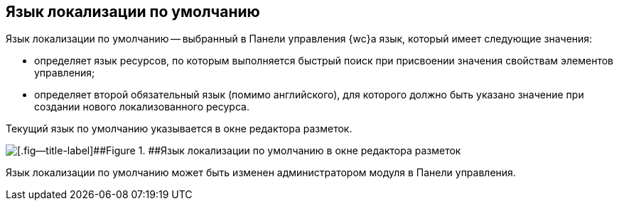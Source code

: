 
== Язык локализации по умолчанию

Язык локализации по умолчанию -- выбранный в Панели управления {wc}а язык, который имеет следующие значения:

* определяет язык ресурсов, по которым выполняется быстрый поиск при присвоении значения свойствам элементов управления;
* определяет второй обязательный язык (помимо английского), для которого должно быть указано значение при создании нового локализованного ресурса.

Текущий язык по умолчанию указывается в окне редактора разметок.

image::currentLocalization.png[[.fig--title-label]##Figure 1. ##Язык локализации по умолчанию в окне редактора разметок]

Язык локализации по умолчанию может быть изменен администратором модуля в Панели управления.
